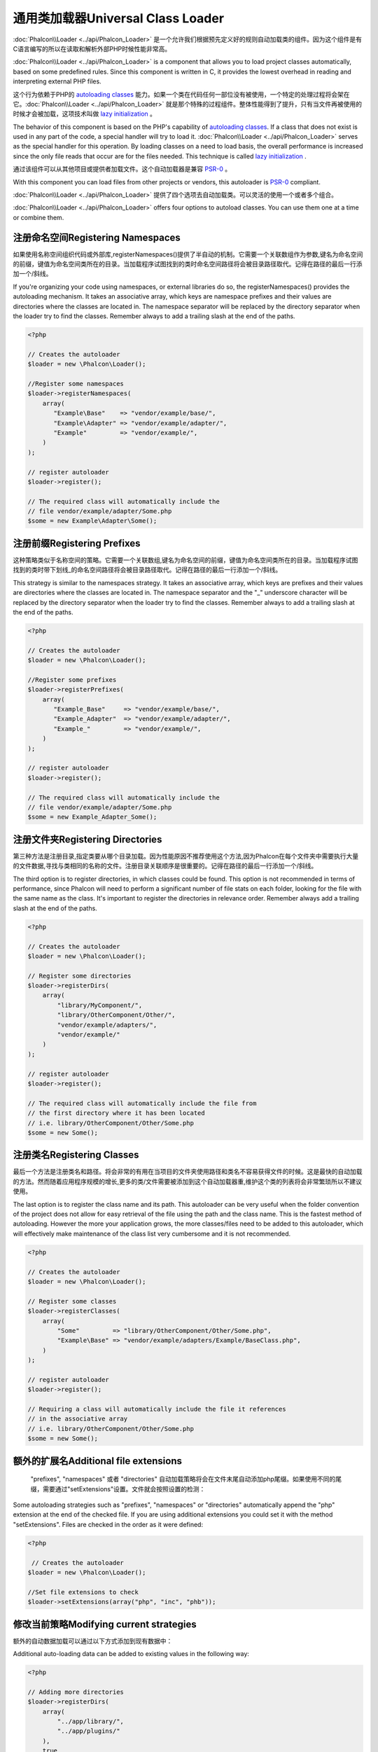 通用类加载器Universal Class Loader
=====================================
:doc:`Phalcon\\Loader <../api/Phalcon_Loader>` 是一个允许我们根据预先定义好的规则自动加载类的组件。因为这个组件是有C语言编写的所以在读取和解析外部PHP时候性能非常高。

:doc:`Phalcon\\Loader <../api/Phalcon_Loader>` is a component that allows you to load project classes automatically,
based on some predefined rules. Since this component is written in C, it provides the lowest overhead in
reading and interpreting external PHP files.

这个行为依赖于PHP的 `autoloading classes`_ 能力。如果一个类在代码任何一部位没有被使用，一个特定的处理过程将会架在它。:doc:`Phalcon\\Loader <../api/Phalcon_Loader>` 就是那个特殊的过程组件。整体性能得到了提升，只有当文件再被使用的时候才会被加载，这项技术叫做 `lazy initialization`_ 。

The behavior of this component is based on the PHP's capability of `autoloading classes`_. If a class that does
not exist is used in any part of the code, a special handler will try to load it.
:doc:`Phalcon\\Loader <../api/Phalcon_Loader>` serves as the special handler for this operation.
By loading classes on a need to load basis, the overall performance is increased since the only file
reads that occur are for the files needed. This technique is called `lazy initialization`_ .

通过该组件可以从其他项目或提供者加载文件。这个自动加载器是兼容 `PSR-0 <https://github.com/php-fig/fig-standards/blob/master/accepted/PSR-0.md>`_ 。

With this component you can load files from other projects or vendors, this autoloader is `PSR-0 <https://github.com/php-fig/fig-standards/blob/master/accepted/PSR-0.md>`_ compliant.

:doc:`Phalcon\\Loader <../api/Phalcon_Loader>` 提供了四个选项去自动加载类。可以灵活的使用一个或者多个组合。

:doc:`Phalcon\\Loader <../api/Phalcon_Loader>` offers four options to autoload classes. You can use them one at a time or combine them.

注册命名空间Registering Namespaces
------------------------------------
如果使用名称空间组织代码或外部库,registerNamespaces()提供了半自动的机制。它需要一个关联数组作为参数,键名为命名空间的前缀，键值为命名空间类所在的目录。当加载程序试图找到的类时命名空间路径将会被目录路径取代。记得在路径的最后一行添加一个/斜线。

If you're organizing your code using namespaces, or external libraries do so, the registerNamespaces() provides the autoloading mechanism. It
takes an associative array, which keys are namespace prefixes and their values are directories where the classes are located in. The namespace
separator will be replaced by the directory separator when the loader try to find the classes. Remember always to add a trailing slash at
the end of the paths.

.. code-block:: php

    <?php

    // Creates the autoloader
    $loader = new \Phalcon\Loader();

    //Register some namespaces
    $loader->registerNamespaces(
        array(
           "Example\Base"    => "vendor/example/base/",
           "Example\Adapter" => "vendor/example/adapter/",
           "Example"         => "vendor/example/",
        )
    );

    // register autoloader
    $loader->register();

    // The required class will automatically include the
    // file vendor/example/adapter/Some.php
    $some = new Example\Adapter\Some();

注册前缀Registering Prefixes
------------------------------
这种策略类似于名称空间的策略。它需要一个关联数组,键名为命名空间的前缀，键值为命名空间类所在的目录。当加载程序试图找到的类时带下划线_的命名空间路径将会被目录路径取代。记得在路径的最后一行添加一个/斜线。

This strategy is similar to the namespaces strategy. It takes an associative array, which keys are prefixes and their values are directories
where the classes are located in. The namespace separator and the "_" underscore character will be replaced by the directory separator when
the loader try to find the classes. Remember always to add a trailing slash at the end of the paths.

.. code-block:: php

    <?php

    // Creates the autoloader
    $loader = new \Phalcon\Loader();

    //Register some prefixes
    $loader->registerPrefixes(
        array(
           "Example_Base"     => "vendor/example/base/",
           "Example_Adapter"  => "vendor/example/adapter/",
           "Example_"         => "vendor/example/",
        )
    );

    // register autoloader
    $loader->register();

    // The required class will automatically include the
    // file vendor/example/adapter/Some.php
    $some = new Example_Adapter_Some();

注册文件夹Registering Directories
--------------------------------------
第三种方法是注册目录,指定类要从哪个目录加载。因为性能原因不推荐使用这个方法,因为Phalcon在每个文件夹中需要执行大量的文件数据,寻找与类相同的名称的文件。注册目录关联顺序是很重要的。记得在路径的最后一行添加一个/斜线。

The third option is to register directories, in which classes could be found. This option is not recommended in terms of performance,
since Phalcon will need to perform a significant number of file stats on each folder, looking for the file with the same name as the class.
It's important to register the directories in relevance order. Remember always add a trailing slash at the end of the paths.

.. code-block:: php

    <?php

    // Creates the autoloader
    $loader = new \Phalcon\Loader();

    // Register some directories
    $loader->registerDirs(
        array(
            "library/MyComponent/",
            "library/OtherComponent/Other/",
            "vendor/example/adapters/",
            "vendor/example/"
        )
    );

    // register autoloader
    $loader->register();

    // The required class will automatically include the file from
    // the first directory where it has been located
    // i.e. library/OtherComponent/Other/Some.php
    $some = new Some();

注册类名Registering Classes
--------------------------------
最后一个方法是注册类名和路径。将会非常的有用在当项目的文件夹使用路径和类名不容易获得文件的时候。这是最快的自动加载的方法。然而随着应用程序规模的增长,更多的类/文件需要被添加到这个自动加载器重,维护这个类的列表将会非常繁琐所以不建议使用。

The last option is to register the class name and its path. This autoloader can be very useful when the folder convention of the
project does not allow for easy retrieval of the file using the path and the class name. This is the fastest method of autoloading.
However the more your application grows, the more classes/files need to be added to this autoloader, which will effectively make
maintenance of the class list very cumbersome and it is not recommended.

.. code-block:: php

    <?php

    // Creates the autoloader
    $loader = new \Phalcon\Loader();

    // Register some classes
    $loader->registerClasses(
        array(
            "Some"         => "library/OtherComponent/Other/Some.php",
            "Example\Base" => "vendor/example/adapters/Example/BaseClass.php",
        )
    );

    // register autoloader
    $loader->register();

    // Requiring a class will automatically include the file it references
    // in the associative array
    // i.e. library/OtherComponent/Other/Some.php
    $some = new Some();

额外的扩展名Additional file extensions
----------------------------------------
 "prefixes", "namespaces" 或者 "directories" 自动加载策略将会在文件末尾自动添加php尾缀。如果使用不同的尾缀，需要通过"setExtensions"设置。文件就会按照设置的检测：

Some autoloading strategies such as  "prefixes", "namespaces" or "directories" automatically append the "php" extension at the end of the checked file. If you
are using additional extensions you could set it with the method "setExtensions". Files are checked in the order as it were defined:

.. code-block:: php

    <?php

     // Creates the autoloader
    $loader = new \Phalcon\Loader();

    //Set file extensions to check
    $loader->setExtensions(array("php", "inc", "phb"));

修改当前策略Modifying current strategies
---------------------------------------------
额外的自动数据加载可以通过以下方式添加到现有数据中：

Additional auto-loading data can be added to existing values in the following way:

.. code-block:: php

    <?php

    // Adding more directories
    $loader->registerDirs(
        array(
            "../app/library/",
            "../app/plugins/"
        ),
        true
    );

第二个传递true,将会将新值和现有值进行合并。	
	
Passing "true" as second parameter will merge the current values with new ones in any strategy.

安全层Security Layer
-------------------------
Phalcon\\Loader 提供安全层自动过滤类名，防止加载未授权文件。代码如下所示：

Phalcon\\Loader offers a security layer sanitizing by default class names avoiding possible inclusion of unauthorized files.
Consider the following example:

.. code-block:: php

    <?php

    //Basic autoloader
    spl_autoload_register(function($className) {
        if (file_exists($className . '.php')) {
            require $className . '.php';
        }
    });

上面代码缺少必要的安全检查。如果在自动加载器中函数出错，将会是一个被恶意拼接的字符串被包含并执行。	
	
The above auto-loader lacks of any security check, if by mistake in a function that launch the auto-loader,
a malicious prepared string is used as parameter this would allow to execute any file accessible by the application:

.. code-block:: php

    <?php

    //This variable is not filtered and comes from an insecure source
    $className = '../processes/important-process';

    //Check if the class exists triggering the auto-loader
    if (class_exists($className)) {
        //...
    }

如果'../processes/important-process.php'是个合理的文件。一个外部未授权用户将能执行这个文件。	
	
If '../processes/important-process.php' is a valid file, an external user could execute the file without
authorization.

为了避免类似的攻击，Phalcon\\Loader自动从类名中移除不合法的字符串降低被攻击的风险。

To avoid these or most sophisticated attacks, Phalcon\\Loader removes any invalid character from the class name
reducing the possibility of being attacked.

自动加载事件Autoloading Events
------------------------------------
如下代码所示，使用自动加载器EventsManager让我们获得调试信息的考虑流程操作：

In the following example, the EventsManager is working with the class loader, allowing us to obtain debugging information regarding the flow of operation:

.. code-block:: php

    <?php

    $eventsManager = new \Phalcon\Events\Manager();

    $loader = new \Phalcon\Loader();

    $loader->registerNamespaces(array(
       'Example\\Base' => 'vendor/example/base/',
       'Example\\Adapter' => 'vendor/example/adapter/',
       'Example' => 'vendor/example/'
    ));

    //Listen all the loader events
    $eventsManager->attach('loader', function($event, $loader) {
        if ($event->getType() == 'beforeCheckPath') {
            echo $loader->getCheckedPath();
        }
    });

    $loader->setEventsManager($eventsManager);

    $loader->register();

	
一些事件当返回布尔false可以停止action操作。支持以下事件:	
	
Some events when returning boolean false could stop the active operation. The following events are supported:

+------------------+---------------------------------------------------------------------------------------------------------------------+---------------------+
| Event Name       | Triggered                                                                                                           | Can stop operation? |
+==================+=====================================================================================================================+=====================+
| beforeCheckClass | Triggered before starting the autoloading process                                                                   | Yes                 |
+------------------+---------------------------------------------------------------------------------------------------------------------+---------------------+
| pathFound        | Triggered when the loader locate a class                                                                            | No                  |
+------------------+---------------------------------------------------------------------------------------------------------------------+---------------------+
| afterCheckClass  | Triggered after finish the autoloading process. If this event is launched the autoloader didn't find the class file | No                  |
+------------------+-----------------------------------------------------------+---------------------------------------------------------+---------------------+

注意事项Troubleshooting
------------------------------
在使用通用类加载器的时候需要注意以下几点：

Some things to keep in mind when using the universal autoloader:

* 自动加载流程区分大小写，加载在代码中定义的类名
* namespaces/prefixes自动加载策略要比目录加载策略快。
* 如果有类似APC_字节码缓存器安装。则文件将从缓存中获得（将会执行文件的隐式缓存）

* Auto-loading process is case-sensitive, the class will be loaded as it is written in the code
* Strategies based on namespaces/prefixes are faster than the directories strategy
* If a cache bytecode like APC_ is installed this will used to retrieve the requested file (an implicit caching of the file is performed)

.. _autoloading classes: http://www.php.net/manual/en/language.oop5.autoload.php
.. _lazy initialization: http://en.wikipedia.org/wiki/Lazy_initialization
.. _APC: http://php.net/manual/en/book.apc.php
